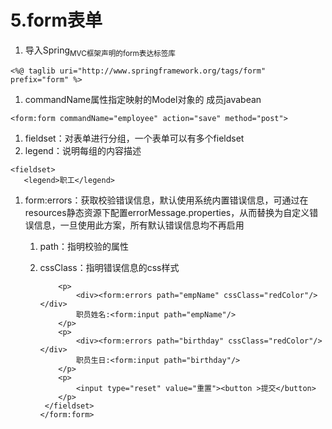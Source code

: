 

* 5.form表单


1. 导入Spring_MVC框架声明的form表达标签库

#+begin_example
  <%@ taglib uri="http://www.springframework.org/tags/form" prefix="form" %>
#+end_example

2. commandName属性指定映射的Model对象的 成员javabean

#+begin_example
      <form:form commandName="employee" action="save" method="post">
#+end_example

3. fieldset：对表单进行分组，一个表单可以有多个fieldset
4. legend：说明每组的内容描述

#+begin_example
       <fieldset>
          <legend>职工</legend>
#+end_example

5. form:errors：获取校验错误信息，默认使用系统内置错误信息，可通过在resources静态资源下配置errorMessage.properties，从而替换为自定义错误信息，一旦使用此方案，所有默认错误信息均不再启用

   1. path：指明校验的属性
   2. cssClass：指明错误信息的css样式

   #+begin_example
          <p>
              <div><form:errors path="empName" cssClass="redColor"/></div>
              职员姓名:<form:input path="empName"/>
          </p>
          <p>
              <div><form:errors path="birthday" cssClass="redColor"/></div>
              职员生日:<form:input path="birthday"/>
          </p>
          <p>
              <input type="reset" value="重置"><button >提交</button>
          </p>
       </fieldset>
      </form:form>
   #+end_example